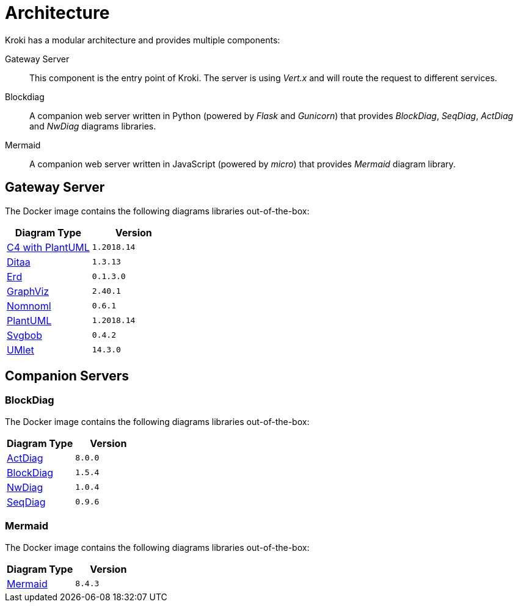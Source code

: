 = Architecture

Kroki has a modular architecture and provides multiple components:

Gateway Server::
This component is the entry point of Kroki.
The server is using _Vert.x_ and will route the request to different services.

Blockdiag::
A companion web server written in Python (powered by _Flask_ and _Gunicorn_) that provides _BlockDiag_, _SeqDiag_, _ActDiag_ and _NwDiag_ diagrams libraries.

Mermaid::
A companion web server written in JavaScript (powered by _micro_) that provides _Mermaid_ diagram library.

== Gateway Server

The Docker image contains the following diagrams libraries out-of-the-box:

[options="header",cols="1,1m"]
|===
|Diagram Type | Version
|https://github.com/RicardoNiepel/C4-PlantUML[C4 with PlantUML]
|1.2018.14
//|Java library (depends on GraphViz)

|http://ditaa.sourceforge.net[Ditaa]
|1.3.13
//|Java library

|https://github.com/BurntSushi/erd[Erd]
|0.1.3.0
//|Binary `/haskell/bin/erd`


|https://www.graphviz.org/[GraphViz]
|2.40.1
//|Binary `/usr/bin/dot`

|https://github.com/skanaar/nomnoml[Nomnoml]
|0.6.1
//|Binary `/node/bin/nomnoml`

|https://github.com/plantuml/plantuml[PlantUML]
|1.2018.14
//|Java library (depends on GraphViz)

|https://github.com/ivanceras/svgbob[Svgbob]
|0.4.2
//|Binary `/rust/bin/svgbob`

|https://github.com/umlet/umlet[UMlet]
|14.3.0
//|Java library

|===

== Companion Servers

=== BlockDiag

The Docker image contains the following diagrams libraries out-of-the-box:

[options="header",cols="1,1m"]
|===
|Diagram Type | Version
|https://github.com/blockdiag/actdiag[ActDiag]
|8.0.0

|https://github.com/blockdiag/blockdiag[BlockDiag]
|1.5.4

|https://github.com/blockdiag/nwdiag[NwDiag]
|1.0.4

|https://github.com/blockdiag/seqdiag[SeqDiag]
|0.9.6
|===

=== Mermaid

The Docker image contains the following diagrams libraries out-of-the-box:

[options="header",cols="1,1m"]
|===
|Diagram Type | Version
|https://github.com/knsv/mermaid[Mermaid]
|8.4.3
|===
